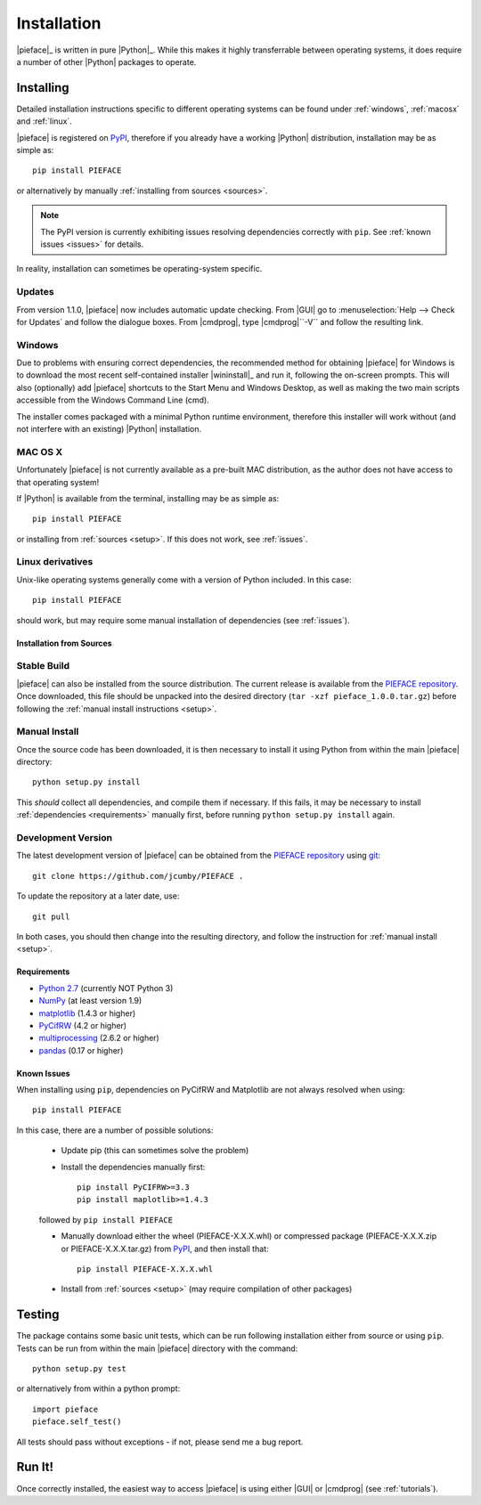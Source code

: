 .. _installation:

Installation
============

|pieface|_ is written in pure |Python|_. While this makes it highly transferrable between operating systems,
it does require a number of other |Python| packages to operate.

----------
Installing
----------

Detailed installation instructions specific to different operating systems can be found under :ref:`windows`, :ref:`macosx` and :ref:`linux`.

|pieface| is registered on `PyPI <https://pypi.python.org/pypi>`_, therefore if you already have a working |Python| distribution, installation may be
as simple as::

    pip install PIEFACE

or alternatively by manually :ref:`installing from sources <sources>`. 

.. note:: The PyPI version is currently exhibiting issues resolving dependencies correctly with ``pip``. See :ref:`known issues <issues>` for details.


In reality, installation can sometimes be operating-system specific.

Updates
^^^^^^^

From version 1.1.0, |pieface| now includes automatic update checking. From |GUI| go to :menuselection:`Help --> Check for Updates` and follow the dialogue boxes. From |cmdprog|, 
type |cmdprog|``-V`` and follow the resulting link.

.. _windows:

Windows
^^^^^^^

Due to problems with ensuring correct dependencies, the recommended method for obtaining |pieface| for Windows is to download the most recent self-contained installer
|wininstall|_ and run it, following the on-screen prompts. This will also (optionally) add |pieface| shortcuts to the Start Menu and Windows Desktop,
as well as making the two main scripts accessible from the Windows Command Line (cmd).

The installer comes packaged with a minimal Python runtime environment, therefore this installer will work without (and not interfere with an existing) |Python|
installation.

.. _macosx:

MAC OS X
^^^^^^^^

Unfortunately |pieface| is not currently available as a pre-built MAC distribution, as the author does not have access to that operating system!

If |Python| is available from the terminal, 
installing may be as simple as::

    pip install PIEFACE

or installing from :ref:`sources <setup>`. If this does not work, see :ref:`issues`.


.. _linux:

Linux derivatives
^^^^^^^^^^^^^^^^^

Unix-like operating systems generally come with a version of Python included. In this case::
    
    pip install PIEFACE
    
should work, but may require some manual installation of dependencies (see :ref:`issues`).


.. _sources:

Installation from Sources
-------------------------


Stable Build
^^^^^^^^^^^^

|pieface| can also be installed from the source distribution. The current release is available from the `PIEFACE repository <https://github.com/jcumby/PIEFACE>`_. 
Once downloaded, this file should be unpacked into the desired directory (``tar -xzf pieface_1.0.0.tar.gz``) before following the :ref:`manual install instructions <setup>`.

.. _setup:

Manual Install
^^^^^^^^^^^^^^

Once the source code has been downloaded, it is then necessary to install it using Python from within the 
main |pieface| directory::

    python setup.py install

This *should* collect all dependencies, and compile them if necessary. If this fails, it may be necessary to install :ref:`dependencies <requirements>` manually first,
before running ``python setup.py install`` again.

.. _development:

Development Version
^^^^^^^^^^^^^^^^^^^

The latest development version of |pieface| can be obtained from the `PIEFACE repository <https://github.com/jcumby/PIEFACE>`_ using `git <https://git-scm.com/>`_::

    git clone https://github.com/jcumby/PIEFACE .

To update the repository at a later date, use::

    git pull
    
In both cases, you should then change into the resulting directory, and follow the instruction for :ref:`manual install <setup>`.


.. requirements:

Requirements
------------

* `Python 2.7 <https://www.python.org/>`_ (currently NOT Python 3)
* `NumPy <http://www.numpy.org>`_ (at least version 1.9)
* `matplotlib <http://matplotlib.org/>`_ (1.4.3 or higher)
* `PyCifRW <https://bitbucket.org/jamesrhester/pycifrw/overview>`_ (4.2 or higher)
* `multiprocessing <https://docs.python.org/2/library/multiprocessing.html>`_ (2.6.2 or higher)
* `pandas <http://pandas.pydata.org/>`_ (0.17 or higher)


.. _issues:

Known Issues
------------

When installing using ``pip``, dependencies on PyCifRW and Matplotlib are not always resolved when using::

    pip install PIEFACE
    
In this case, there are a number of possible solutions:

    * Update pip (this can sometimes solve the problem)
 
    * Install the dependencies manually first::

        pip install PyCIFRW>=3.3
        pip install maplotlib>=1.4.3
    
    followed by ``pip install PIEFACE``
    
    * Manually download either the wheel (PIEFACE-X.X.X.whl) or compressed package (PIEFACE-X.X.X.zip or PIEFACE-X.X.X.tar.gz) from `PyPI <https://pypi.python.org/pypi>`_, and then install that::
    
        pip install PIEFACE-X.X.X.whl
        
    * Install from :ref:`sources <setup>` (may require compilation of other packages)
    

-------
Testing
-------

The package contains some basic unit tests, which can be run following installation either from source or using ``pip``. 
Tests can be run from within the main |pieface| directory with the command::

    python setup.py test
    
or alternatively from within a python prompt::

    import pieface
    pieface.self_test()

All tests should pass without exceptions - if not, please send me a bug report.

-------
Run It!
-------

Once correctly installed, the easiest way to access |pieface| is using either |GUI| or |cmdprog| (see :ref:`tutorials`).

    
